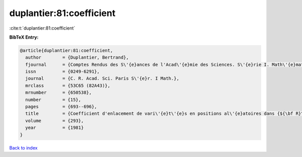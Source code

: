 duplantier:81:coefficient
=========================

:cite:t:`duplantier:81:coefficient`

**BibTeX Entry:**

.. code-block:: bibtex

   @article{duplantier:81:coefficient,
     author        = {Duplantier, Bertrand},
     fjournal      = {Comptes Rendus des S\'{e}ances de l'Acad\'{e}mie des Sciences. S\'{e}rie I. Math\'{e}matique},
     issn          = {0249-6291},
     journal       = {C. R. Acad. Sci. Paris S\'{e}r. I Math.},
     mrclass       = {53C65 (82A43)},
     mrnumber      = {650538},
     number        = {15},
     pages         = {693--696},
     title         = {Coefficient d'enlacement de vari\'{e}t\'{e}s en positions al\'{e}atoires dans {${\bf R}^{n}$}},
     volume        = {293},
     year          = {1981}
   }

`Back to index <../By-Cite-Keys.rst>`_
